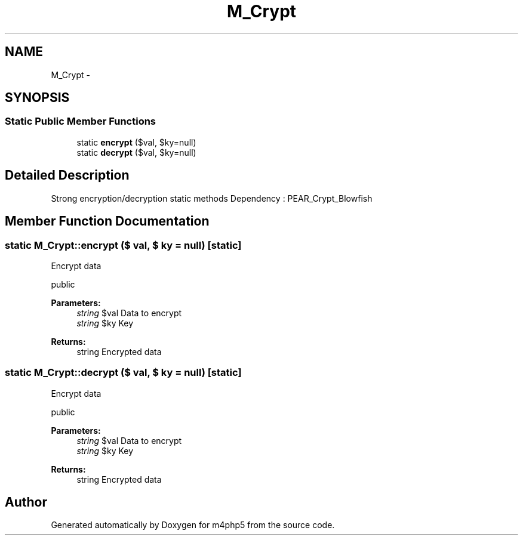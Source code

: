 .TH "M_Crypt" 3 "22 Mar 2009" "Version 0.1" "m4php5" \" -*- nroff -*-
.ad l
.nh
.SH NAME
M_Crypt \- 
.SH SYNOPSIS
.br
.PP
.SS "Static Public Member Functions"

.in +1c
.ti -1c
.RI "static \fBencrypt\fP ($val, $ky=null)"
.br
.ti -1c
.RI "static \fBdecrypt\fP ($val, $ky=null)"
.br
.in -1c
.SH "Detailed Description"
.PP 
Strong encryption/decryption static methods Dependency : PEAR_Crypt_Blowfish 
.SH "Member Function Documentation"
.PP 
.SS "static M_Crypt::encrypt ($ val, $ ky = \fCnull\fP)\fC [static]\fP"
.PP
Encrypt data
.PP
public
.PP
\fBParameters:\fP
.RS 4
\fIstring\fP $val Data to encrypt 
.br
\fIstring\fP $ky Key 
.RE
.PP
\fBReturns:\fP
.RS 4
string Encrypted data 
.RE
.PP

.SS "static M_Crypt::decrypt ($ val, $ ky = \fCnull\fP)\fC [static]\fP"
.PP
Encrypt data
.PP
public
.PP
\fBParameters:\fP
.RS 4
\fIstring\fP $val Data to encrypt 
.br
\fIstring\fP $ky Key 
.RE
.PP
\fBReturns:\fP
.RS 4
string Encrypted data 
.RE
.PP


.SH "Author"
.PP 
Generated automatically by Doxygen for m4php5 from the source code.
